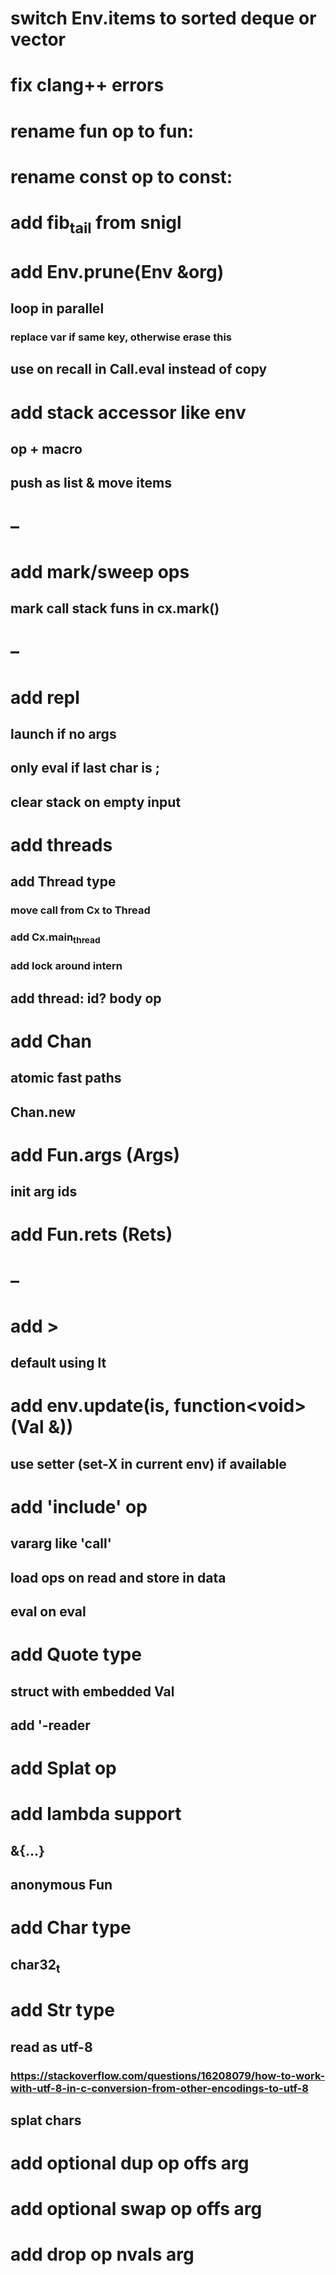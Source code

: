 * switch Env.items to sorted deque or vector
* fix clang++ errors
* rename fun op to fun:
* rename const op to const:
* add fib_tail from snigl
* add Env.prune(Env &org)
** loop in parallel
*** replace var if same key, otherwise erase this
** use on recall in Call.eval instead of copy
* add stack accessor like env
** op + macro
** push as list & move items
* --
* add mark/sweep ops
** mark call stack funs in cx.mark()
* --
* add repl
** launch if no args
** only eval if last char is ;
** clear stack on empty input
* add threads
** add Thread type
*** move call from Cx to Thread
*** add Cx.main_thread
*** add lock around intern
** add thread: id? body op
* add Chan
** atomic fast paths
** Chan.new
* add Fun.args (Args)
** init arg ids
* add Fun.rets (Rets)
* --
* add >
** default using lt
* add env.update(is, function<void>(Val &))
** use setter (set-X in current env) if available
* add 'include' op
** vararg like 'call'
** load ops on read and store in data
** eval on eval
* add Quote type
** struct with embedded Val
** add '-reader
* add Splat op
* add lambda support
** &{...}
** anonymous Fun
* add Char type
** char32_t
* add Str type
** read as utf-8
*** https://stackoverflow.com/questions/16208079/how-to-work-with-utf-8-in-c-conversion-from-other-encodings-to-utf-8
** splat chars
* add optional dup op offs arg
* add optional swap op offs arg
* add drop op nvals arg

